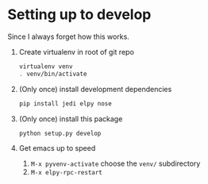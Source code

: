 * Setting up to develop

Since I always forget how this works.

1. Create virtualenv in root of git repo
   #+begin_src sh
virtualenv venv
. venv/bin/activate
   #+end_src
2. (Only once) install development dependencies
   #+begin_src sh
pip install jedi elpy nose
   #+end_src
3. (Only once) install this package
   #+begin_src sh
python setup.py develop
   #+end_src
4. Get emacs up to speed
   1. =M-x pyvenv-activate= choose the =venv/= subdirectory
   2. =M-x elpy-rpc-restart=

